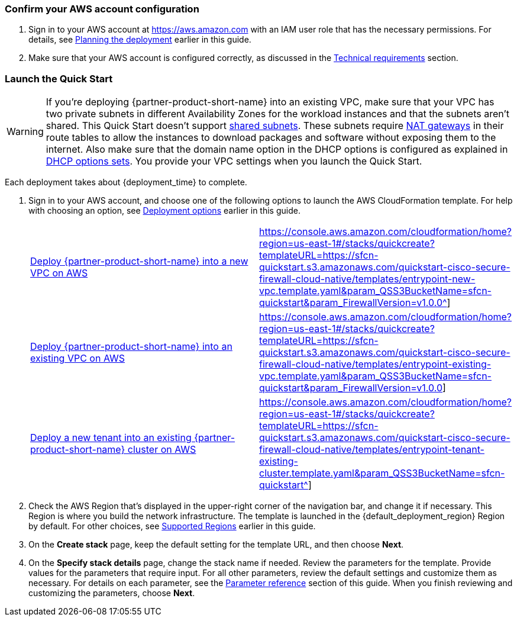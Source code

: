 === Confirm your AWS account configuration

. Sign in to your AWS account at https://aws.amazon.com with an IAM user role that has the necessary permissions. For details, see link:#_planning_the_deployment[Planning the deployment] earlier in this guide.
. Make sure that your AWS account is configured correctly, as discussed in the link:#_technical_requirements[Technical requirements] section.

// Optional based on Marketplace listing. Not to be edited
ifdef::marketplace_subscription[]
=== Subscribe to the {partner-product-short-name} AMI

This Quick Start requires a subscription to the AMI for {partner-product-short-name} in AWS Marketplace.

. Sign in to your AWS account.
. Open the page for the {marketplace_listing_url}[{partner-product-short-name} AMI in AWS Marketplace^], and then choose *Continue to Subscribe*.
. Review the terms and conditions for software usage, and then choose *Accept Terms*. +
  A confirmation page loads, and an email confirmation is sent to the account owner. For detailed subscription instructions, see the https://aws.amazon.com/marketplace/help/200799470[AWS Marketplace documentation^].

. When the subscription process is complete, exit out of AWS Marketplace without further action. *Do not* provision the software from AWS Marketplace—the Quick Start deploys the AMI for you.
endif::marketplace_subscription[]
// \Not to be edited

=== Launch the Quick Start
// Adapt the following warning to your Quick Start.
WARNING: If you’re deploying {partner-product-short-name} into an existing VPC, make sure that your VPC has two private subnets in different Availability Zones for the workload instances and that the subnets aren’t shared. This Quick Start doesn’t support https://docs.aws.amazon.com/vpc/latest/userguide/vpc-sharing.html[shared subnets^]. These subnets require https://docs.aws.amazon.com/vpc/latest/userguide/vpc-nat-gateway.html[NAT gateways^] in their route tables to allow the instances to download packages and software without exposing them to the internet. Also make sure that the domain name option in the DHCP options is configured as explained in http://docs.aws.amazon.com/AmazonVPC/latest/UserGuide/VPC_DHCP_Options.html[DHCP options sets^]. You provide your VPC settings when you launch the Quick Start.

Each deployment takes about {deployment_time} to complete.

. Sign in to your AWS account, and choose one of the following options to launch the AWS CloudFormation template. For help with choosing an option, see link:#_deployment_options[Deployment options] earlier in this guide.
+
[cols="3,1"]
|===
^|http://qs_launch_permalink[Deploy {partner-product-short-name} into a new VPC on AWS^]
^|https://console.aws.amazon.com/cloudformation/home?region=us-east-1#/stacks/quickcreate?templateURL=https://sfcn-quickstart.s3.amazonaws.com/quickstart-cisco-secure-firewall-cloud-native/templates/entrypoint-new-vpc.template.yaml&param_QSS3BucketName=sfcn-quickstart&param_FirewallVersion=v1.0.0^]

^|http://qs_launch_permalink[Deploy {partner-product-short-name} into an existing VPC on AWS^]
^|https://console.aws.amazon.com/cloudformation/home?region=us-east-1#/stacks/quickcreate?templateURL=https://sfcn-quickstart.s3.amazonaws.com/quickstart-cisco-secure-firewall-cloud-native/templates/entrypoint-existing-vpc.template.yaml&param_QSS3BucketName=sfcn-quickstart&param_FirewallVersion=v1.0.0]

^|http://qs_launch_permalink[Deploy a new tenant into an existing {partner-product-short-name} cluster on AWS^]
^|https://console.aws.amazon.com/cloudformation/home?region=us-east-1#/stacks/quickcreate?templateURL=https://sfcn-quickstart.s3.amazonaws.com/quickstart-cisco-secure-firewall-cloud-native/templates/entrypoint-tenant-existing-cluster.template.yaml&param_QSS3BucketName=sfcn-quickstart^]
|===
+
. Check the AWS Region that’s displayed in the upper-right corner of the navigation bar, and change it if necessary. This Region is where you build the network infrastructure. The template is launched in the {default_deployment_region} Region by default. For other choices, see link:#_supported_regions[Supported Regions] earlier in this guide.
. On the *Create stack* page, keep the default setting for the template URL, and then choose *Next*.
. On the *Specify stack details* page, change the stack name if needed. Review the parameters for the template. Provide values for the parameters that require input. For all other parameters, review the default settings and customize them as necessary. For details on each parameter, see the link:#_parameter_reference[Parameter reference] section of this guide. When you finish reviewing and customizing the parameters, choose *Next*.
